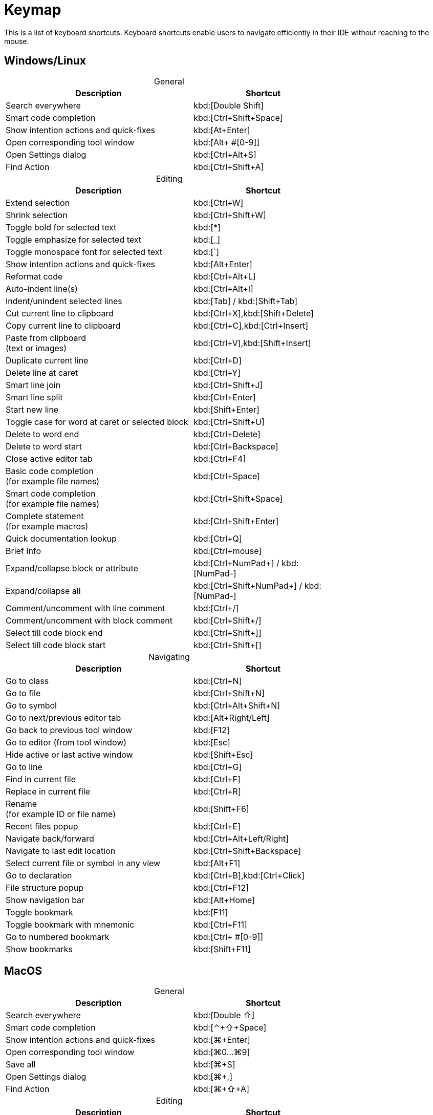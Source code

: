 = Keymap
:navtitle: Keymap
:description: Keyboard shortcuts.

This is a list of keyboard shortcuts.
Keyboard shortcuts enable users to navigate efficiently in their IDE without reaching to the mouse.

////
When adding entries, keep keymap for Windows and Linux in the same order.
When adding a shortcut for one OS, lookup the corresponding shortcut for the other OS using the reference card below.

Reference card of the default key map
https://resources.jetbrains.com/storage/products/intellij-idea/docs/IntelliJIDEA_ReferenceCard.pdf
////

== Windows/Linux

[caption=]
.General
[width="75%",cols="4,3",grid="bot",options="header"]
|===
^| Description ^| Shortcut
| Search everywhere | kbd:[Double Shift]
| Smart code completion | kbd:[Ctrl+Shift+Space]
| Show intention actions and quick-fixes | kbd:[At+Enter]
| Open corresponding tool window | kbd:[Alt+ ++#[0-9]++]
| Open Settings dialog | kbd:[Ctrl+Alt+S]
| Find Action | kbd:[Ctrl+Shift+A]
|===

[caption=]
.Editing
[width="75%",cols="4,3",grid="bot",options="header"]
|===
^| Description ^| Shortcut
| Extend selection | kbd:[Ctrl+W]
| Shrink selection | kbd:[Ctrl+Shift+W]
| Toggle bold for selected text | kbd:[*]
| Toggle emphasize for selected text | kbd:[_]
| Toggle monospace font for selected text | kbd:[`]
| Show intention actions and quick-fixes | kbd:[Alt+Enter]
| Reformat code | kbd:[Ctrl+Alt+L]
| Auto-indent line(s) | kbd:[Ctrl+Alt+I]
| Indent/unindent selected lines | kbd:[Tab] / kbd:[Shift+Tab]
| Cut current line to clipboard  | kbd:[Ctrl+X],kbd:[Shift+Delete]
| Copy current line to clipboard | kbd:[Ctrl+C],kbd:[Ctrl+Insert]
| Paste from clipboard +
(text or images) | kbd:[Ctrl+V],kbd:[Shift+Insert]
| Duplicate current line  | kbd:[Ctrl+D]
| Delete line at caret | kbd:[Ctrl+Y]
| Smart line join | kbd:[Ctrl+Shift+J]
| Smart line split | kbd:[Ctrl+Enter]
| Start new line | kbd:[Shift+Enter]
| Toggle case for word at caret or selected block | kbd:[Ctrl+Shift+U]
| Delete to word end | kbd:[Ctrl+Delete]
| Delete to word start | kbd:[Ctrl+Backspace]
| Close active editor tab | kbd:[Ctrl+F4]
| Basic code completion +
(for example file names) | kbd:[Ctrl+Space]
| Smart code completion +
(for example file names) | kbd:[Ctrl+Shift+Space]
| Complete statement +
(for example macros) | kbd:[Ctrl+Shift+Enter]
| Quick documentation lookup | kbd:[Ctrl+Q]
| Brief Info | kbd:[Ctrl+mouse]
| Expand/collapse block or attribute | kbd:[Ctrl+NumPad+] / kbd:[NumPad-]
| Expand/collapse all | kbd:[Ctrl+Shift+NumPad+] / kbd:[NumPad-]
| Comment/uncomment with line comment | kbd:[Ctrl+/]
| Comment/uncomment with block comment | kbd:[Ctrl+Shift+/]
| Select till code block end | kbd:[Ctrl+Shift++]+]
| Select till code block start | kbd:[Ctrl+Shift++[+]
|===

[caption=]
.Navigating
[width="75%",cols="4,3",grid="bot",options="header"]
|===
^| Description ^| Shortcut
| Go to class | kbd:[Ctrl+N]
| Go to file | kbd:[Ctrl+Shift+N]
| Go to symbol | kbd:[Ctrl+Alt+Shift+N]
| Go to next/previous editor tab | kbd:[Alt+Right/Left]
| Go back to previous tool window | kbd:[F12]
| Go to editor (from tool window) | kbd:[Esc]
| Hide active or last active window | kbd:[Shift+Esc]
| Go to line | kbd:[Ctrl+G]
| Find in current file | kbd:[Ctrl+F]
| Replace in current file | kbd:[Ctrl+R]
| Rename +
(for example ID or file name) | kbd:[Shift+F6]
| Recent files popup | kbd:[Ctrl+E]
| Navigate back/forward | kbd:[Ctrl+Alt+Left/Right]
| Navigate to last edit location | kbd:[Ctrl+Shift+Backspace]
| Select current file or symbol in any view | kbd:[Alt+F1]
| Go to declaration | kbd:[Ctrl+B],kbd:[Ctrl+Click]
| File structure popup | kbd:[Ctrl+F12]
| Show navigation bar | kbd:[Alt+Home]
| Toggle bookmark | kbd:[F11]
| Toggle bookmark with mnemonic | kbd:[Ctrl+F11]
| Go to numbered bookmark | kbd:[Ctrl+ ++#[0-9]++]
| Show bookmarks | kbd:[Shift+F11]

|===

== MacOS

[caption=]
.General
[width="75%",cols="4,3",grid="bot",options="header"]
|===
^| Description ^| Shortcut
| Search everywhere | kbd:[Double ⇧]
| Smart code completion | kbd:[⌃+⇧+Space]
| Show intention actions and quick-fixes | kbd:[⌘+Enter]
| Open corresponding tool window | kbd:[⌘0...⌘9]
| Save all | kbd:[⌘+S]
| Open Settings dialog | kbd:[⌘+,]
| Find Action | kbd:[⌘+⇧+A]
|===

[caption=]
.Editing
[width="75%",cols="4,3",grid="bot",options="header"]
|===
^| Description ^| Shortcut
| Extend selection | kbd:[⌥+Up]
| Shrink selection | kbd:[⌥+Down]
| Toggle bold for selected text | kbd:[*]
| Toggle emphasize for selected text | kbd:[_]
| Toggle monospace font for selected text | kbd:[`]
| Show intention actions and quick-fixes | kbd:[⌥+Enter]
| Reformat code | kbd:[⌘+⌥+L]
| Auto-indent line(s) | kbd:[⌃+⌥+I]
| Indent/unindent selected lines | kbd:[Right] / kbd:[⇧+Right]
| Cut current line to clipboard  | kbd:[⌘+X]
| Copy current line to clipboard | kbd:[⌘+C]
| Paste from clipboard +
(text or images) | kbd:[⌘+V]
| Duplicate current line  | kbd:[⌘+D]
| Delete line at caret | kbd:[⌘+Backspace]
| Smart line join | kbd:[⌃+⇧+J]
| Smart line split | kbd:[⌘+Enter]
| Start new line | kbd:[⇧+Enter]
| Toggle case for word at caret or selected block | kbd:[⌘+⇧+U]
| Delete to word start | kbd:[⌥+Backspace]
| Delete to word end | kbd:[⌥+Delete]
| Close active editor tab | kbd:[⌘+W]
| Basic code completion +
(for example file names) | kbd:[^+Space]
| Smart code completion +
(for example file names) | kbd:[^+⇧+Space]
| Complete statement +
(for example macros) | kbd:[⌘+⇧+Enter]
| Quick documentation lookup | kbd:[^+J]
| Brief Info | kbd:[⌘+mouse]
| Expand/collapse block or attribute | kbd:[⌘ + ++ + ++] / kbd:[⌘+-]
| Expand/collapse all | kbd:[⌘ + ⇧ + ++ + ++] / kbd:[⌘ + ⇧+-]
| Comment/uncomment with line comment | kbd:[⌘+/]
| Comment/uncomment with block comment | kbd:[⌘+⌥+/]
| Select till code block end | kbd:[⌘] + kbd:[⇧] + kbd:[+]+]
| Select till code block start | kbd:[⌘] + kbd:[⇧] + kbd:[+[+]
|===

[caption=]
.Navigating
[width="75%",cols="4,3",grid="bot",options="header"]
|===
^| Description ^| Shortcut
| Go to class | kbd:[⌘+O]
| Go to file | kbd:[⌘+⇧+O]
| Go to symbol | kbd:[⌘+⌥+O]
| Go to next/previous editor tab | kbd:[^+Right/Left]
| Go back to previous tool window | kbd:[F12]
| Go to editor (from tool window) | kbd:[Esc]
| Hide active or last active window | kbd:[⇧+Esc]
| Go to line | kbd:[⌘+L]
| Find in current file | kbd:[⌘+F]
| Replace in current file | kbd:[⌘+R]
| Rename +
(for example ID or file name) | kbd:[⇧+F6]
| Recent files popup | kbd:[⌘+E]
| Navigate back/forward | kbd:[⌘+⌥+Left/Right]
| Navigate to last edit location | kbd:[⌘+⇧+Backspace]
| Select current file or symbol in any view | kbd:[⌥+F1]
| Go to declaration | kbd:[⌘+B],kbd:[⌘+Click]
| File structure popup | kbd:[⌘+F12]
| Show navigation bar | kbd:[⌥+Home]
| Toggle bookmark | kbd:[F3]
| Toggle bookmark with mnemonic | kbd:[⌥+F3]
| Go to numbered bookmark | kbd:[^0 ...^9]
| Show bookmarks | kbd:[⌘+F3]

|===







